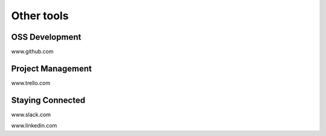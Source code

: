 Other tools
===========

OSS Development
^^^^^^^^^^^^^^^

www.github.com


Project Management
^^^^^^^^^^^^^^^^^^

www.trello.com

Staying Connected
^^^^^^^^^^^^^^^^^

www.slack.com

www.linkedin.com


